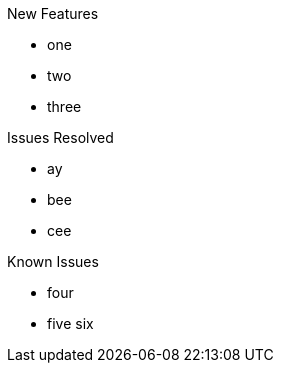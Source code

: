 
.New Features
- one
- two
- three

.Issues Resolved
- ay
- bee
- cee

.Known Issues
- four
- five six

